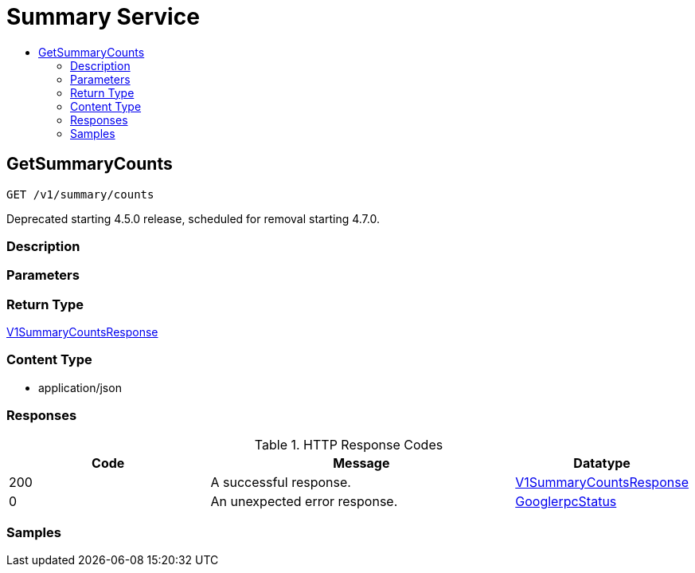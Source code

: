 // Auto-generated by scripts. Do not edit.
:_mod-docs-content-type: ASSEMBLY
[id="SummaryService"]
= Summary Service
:toc: macro
:toc-title:

toc::[]

:context: SummaryService

[id="GetSummaryCounts_SummaryService"]
== GetSummaryCounts

`GET /v1/summary/counts`

Deprecated starting 4.5.0 release, scheduled for removal starting 4.7.0.

=== Description

=== Parameters

=== Return Type

xref:../CommonObjectReference/CommonObjectReference.adoc#V1SummaryCountsResponse_CommonObjectReference[V1SummaryCountsResponse]

=== Content Type

* application/json

=== Responses

.HTTP Response Codes
[cols="2,3,1"]
|===
| Code | Message | Datatype

| 200
| A successful response.
|  xref:../CommonObjectReference/CommonObjectReference.adoc#V1SummaryCountsResponse_CommonObjectReference[V1SummaryCountsResponse]

| 0
| An unexpected error response.
|  xref:../CommonObjectReference/CommonObjectReference.adoc#GooglerpcStatus_CommonObjectReference[GooglerpcStatus]

|===

=== Samples
